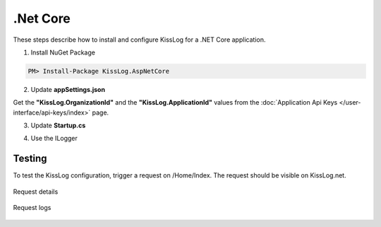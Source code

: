 .Net Core
====================

These steps describe how to install and configure KissLog for a .NET Core application.

1. Install NuGet Package

.. code-block:: none

    PM> Install-Package KissLog.AspNetCore
   

2. Update **appSettings.json**

Get the **"KissLog.OrganizationId"** and the **"KissLog.ApplicationId"** values from the :doc:`Application Api Keys </user-interface/api-keys/index>` page.

.. code-block:: javascript
    :caption: appsettings.json

    {
        "KissLog.OrganizationId": "OrganizationID",
        "KissLog.ApplicationId": "ApplicationID"
    }

3. Update **Startup.cs**

.. code-block:: c#
    :linenos:
    :emphasize-lines: 18-22,41-46

    using KissLog.Apis.v1.Listeners;
    using KissLog.AspNetCore;
    using KissLog.Listeners;
        
    namespace KissLog.Samples.AspNetCore
    {
        public class Startup
        {
            public Startup(IConfiguration configuration)
            {
                Configuration = configuration;
            }

            public IConfiguration Configuration { get; }

            public void ConfigureServices(IServiceCollection services)
            {
                services.AddSingleton<IHttpContextAccessor, HttpContextAccessor>();
                services.AddScoped<ILogger>((context) =>
                {
                    return Logger.Factory.Get();
                });

                services.AddSession();

                services.AddMvc();
            }

            public void Configure(IApplicationBuilder app, IHostingEnvironment env)
            {
                if (env.IsDevelopment())
                {
                    app.UseDeveloperExceptionPage();
                }

                app.UseStaticFiles();

                app.UseSession();

                // make sure it is added after app.UseStaticFiles() and app.UseSession(), and before app.UseMvc()
                app.UseKissLogMiddleware(options => {
                    options.Listeners.Add(new KissLogApiListener(new KissLog.Apis.v1.Auth.Application(
                        Configuration["KissLog.OrganizationId"],
                        Configuration["KissLog.ApplicationId"])
                    ));
                });

                app.UseMvc(routes =>
                {
                    routes.MapRoute(
                        name: "default",
                        template: "{controller=Home}/{action=Index}/{id?}");
                });
            }
        }
    }

4. Use the ILogger

.. code-block:: c#
    :linenos:
    :emphasize-lines: 7,10,15

    using KissLog;

    namespace KissLog.Samples.AspNetCore.Controllers
    {
        public class HomeController : Controller
        {
            private readonly ILogger _logger;
            public HomeController(ILogger logger)
            {
                _logger = logger;
            }

            public IActionResult Index()
            {
                _logger.Debug("Hello world from AspNetCore!");

                return View();
            }
        }
    }

Testing
-------------------------------------------

To test the KissLog configuration, trigger a request on /Home/Index. The request should be visible on KissLog.net.

.. figure:: images/aspNetCore-request-details.png
   :alt: Request details
   :align: center

   Request details

.. figure:: images/aspNetCore-request-logs.png
   :alt: Request logs
   :align: center

   Request logs
